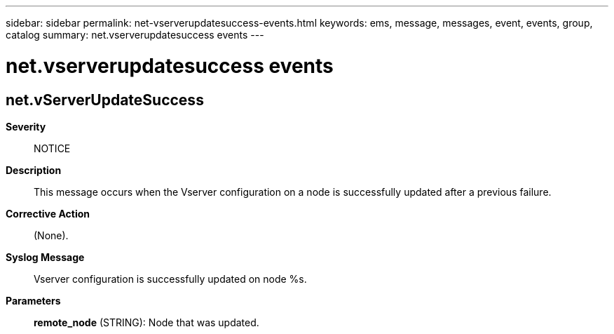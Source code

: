 ---
sidebar: sidebar
permalink: net-vserverupdatesuccess-events.html
keywords: ems, message, messages, event, events, group, catalog
summary: net.vserverupdatesuccess events
---

= net.vserverupdatesuccess events
:toclevels: 1
:hardbreaks:
:nofooter:
:icons: font
:linkattrs:
:imagesdir: ./media/

== net.vServerUpdateSuccess
*Severity*::
NOTICE
*Description*::
This message occurs when the Vserver configuration on a node is successfully updated after a previous failure.
*Corrective Action*::
(None).
*Syslog Message*::
Vserver configuration is successfully updated on node %s.
*Parameters*::
*remote_node* (STRING): Node that was updated.
